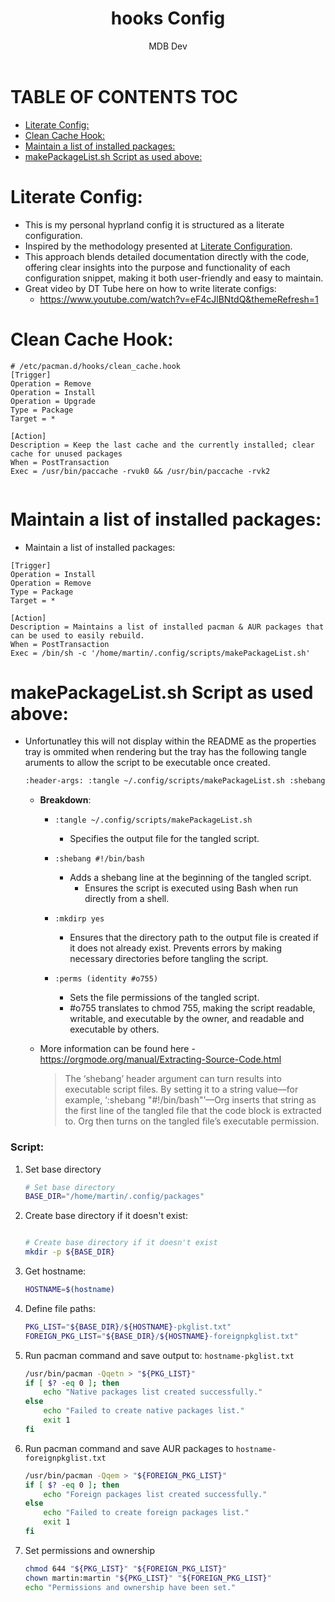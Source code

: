 #+title: hooks Config
#+AUTHOR: MDB Dev
#+DESCRIPTION: HooksConfig
#+auto_tangle: t
#+STARTUP: showeverything

* TABLE OF CONTENTS :TOC:
:PROPERTIES:
:ID:       7b27e6a5-a656-4187-af6e-0dddf08a9831
:END:
- [[#literate-config][Literate Config:]]
- [[#clean-cache-hook][Clean Cache Hook:]]
- [[#maintain-a-list-of-installed-packages][Maintain a list of installed packages:]]
- [[#makepackagelistsh-script-as-used-above][makePackageList.sh Script as used above:]]

* Literate Config:
:PROPERTIES:
:ID:       29336749-8516-4457-9579-31b85f3bcbe1
:END:
- This is my personal hyprland config it is structured as a literate configuration.
- Inspired by the methodology presented at [[https://leanpub.com/lit-config/read][Literate Configuration]].
- This approach blends detailed documentation directly with the code, offering clear insights into the purpose and functionality of each configuration snippet, making it both user-friendly and easy to maintain.
- Great video by DT Tube here on how to write literate configs:
  - https://www.youtube.com/watch?v=eF4cJlBNtdQ&themeRefresh=1

* Clean Cache Hook:
:PROPERTIES:
:ID:       6dceb345-42ef-43d4-8b17-e05eafc49c5e
:header-args: :tangle ~/.config/hooks/clean_cache.hook
:END:
#+begin_src hook
# /etc/pacman.d/hooks/clean_cache.hook
[Trigger]
Operation = Remove
Operation = Install
Operation = Upgrade
Type = Package
Target = *

[Action]
Description = Keep the last cache and the currently installed; clear cache for unused packages
When = PostTransaction
Exec = /usr/bin/paccache -rvuk0 && /usr/bin/paccache -rvk2

#+end_src
* Maintain a list of installed packages:
:PROPERTIES:
:ID:       72ea8910-615e-4d2a-864a-d0eddd295720
:header-args: :tangle ~/.config/hooks/maintainPackages.hook
:END:
- Maintain a list of installed packages:

#+begin_src hook
[Trigger]
Operation = Install
Operation = Remove
Type = Package
Target = *

[Action]
Description = Maintains a list of installed pacman & AUR packages that can be used to easily rebuild.
When = PostTransaction
Exec = /bin/sh -c '/home/martin/.config/scripts/makePackageList.sh'
#+end_src


* makePackageList.sh Script as used above:
:PROPERTIES:
:ID:       319f0023-d5b0-4f55-949a-b9e716d6cf1a
:END:
- Unfortunatley this will not display within the README as the properties tray is ommited when rendering but the tray has the following tangle aruments to allow the script to be executable once created.
  #+begin_src bash
    :header-args: :tangle ~/.config/scripts/makePackageList.sh :shebang #!/bin/bash :mkdirp yes :perms (identity #o755)
  #+end_src
  - *Breakdown*:
    - ~:tangle ~/.config/scripts/makePackageList.sh~

      - Specifies the output file for the tangled script.
    - ~:shebang #!/bin/bash~
      - Adds a shebang line at the beginning of the tangled script.
        - Ensures the script is executed using Bash when run directly from a shell.
    - ~:mkdirp yes~
      - Ensures that the directory path to the output file is created if it does not already exist. Prevents errors by making necessary directories before tangling the script.
    - ~:perms (identity #o755)~
      - Sets the file permissions of the tangled script.
      - #o755 translates to chmod 755, making the script readable, writable, and executable by the owner, and readable and executable by others.
  - More information can be found here - https://orgmode.org/manual/Extracting-Source-Code.html
    #+BEGIN_QUOTE
    The ‘shebang’ header argument can turn results into executable script files. By setting it to a string value—for example, ‘:shebang "#!/bin/bash"’—Org inserts that string as the first line of the tangled file that the code block is extracted to. Org then turns on the tangled file’s executable permission.
    #+END_QUOTE

*** Script:
:PROPERTIES:
:ID:       1b9756ed-e51a-43aa-b039-3e96ec6ab899
:header-args: :tangle ~/.config/scripts/makePackageList.sh :shebang #!/bin/bash :mkdirp yes :perms (identity #o755)
:END:
**** Set base directory
:PROPERTIES:
:ID:       d1069fa3-5c1b-4ca7-8aa7-886a006a5c0d
:END:
#+begin_src bash
# Set base directory
BASE_DIR="/home/martin/.config/packages"
#+end_src
**** Create base directory if it doesn't exist:
:PROPERTIES:
:ID:       5243bc77-868e-4ae2-b0fe-7dd55d58d78c
:END:
#+begin_src bash

# Create base directory if it doesn't exist
mkdir -p ${BASE_DIR}
#+end_src

**** Get hostname:
:PROPERTIES:
:ID:       39334e09-dd44-4fea-a973-985152d8e2be
:END:
#+begin_src bash
HOSTNAME=$(hostname)
#+end_src

**** Define file paths:
:PROPERTIES:
:ID:       7c7912ec-d119-4dc0-80e8-b2ff98b732b1
:END:
#+begin_src bash
PKG_LIST="${BASE_DIR}/${HOSTNAME}-pkglist.txt"
FOREIGN_PKG_LIST="${BASE_DIR}/${HOSTNAME}-foreignpkglist.txt"
#+end_src

**** Run pacman command and save output to: ~hostname-pkglist.txt~
:PROPERTIES:
:ID:       7b40b34c-3046-4dc6-aa1b-a2139d185c64
:END:
#+begin_src bash
/usr/bin/pacman -Qqetn > "${PKG_LIST}"
if [ $? -eq 0 ]; then
    echo "Native packages list created successfully."
else
    echo "Failed to create native packages list."
    exit 1
fi
#+end_src

**** Run pacman command and save AUR packages to ~hostname-foreignpkglist.txt~
:PROPERTIES:
:ID:       c27b28d6-8f80-4c60-b3be-5710094d02b6
:END:
#+begin_src bash
/usr/bin/pacman -Qqem > "${FOREIGN_PKG_LIST}"
if [ $? -eq 0 ]; then
    echo "Foreign packages list created successfully."
else
    echo "Failed to create foreign packages list."
    exit 1
fi
#+end_src

**** Set permissions and ownership
:PROPERTIES:
:ID:       1c5ed696-8be8-4c05-9319-5f177718ffeb
:END:
#+begin_src bash
chmod 644 "${PKG_LIST}" "${FOREIGN_PKG_LIST}"
chown martin:martin "${PKG_LIST}" "${FOREIGN_PKG_LIST}"
echo "Permissions and ownership have been set."
#+end_src

